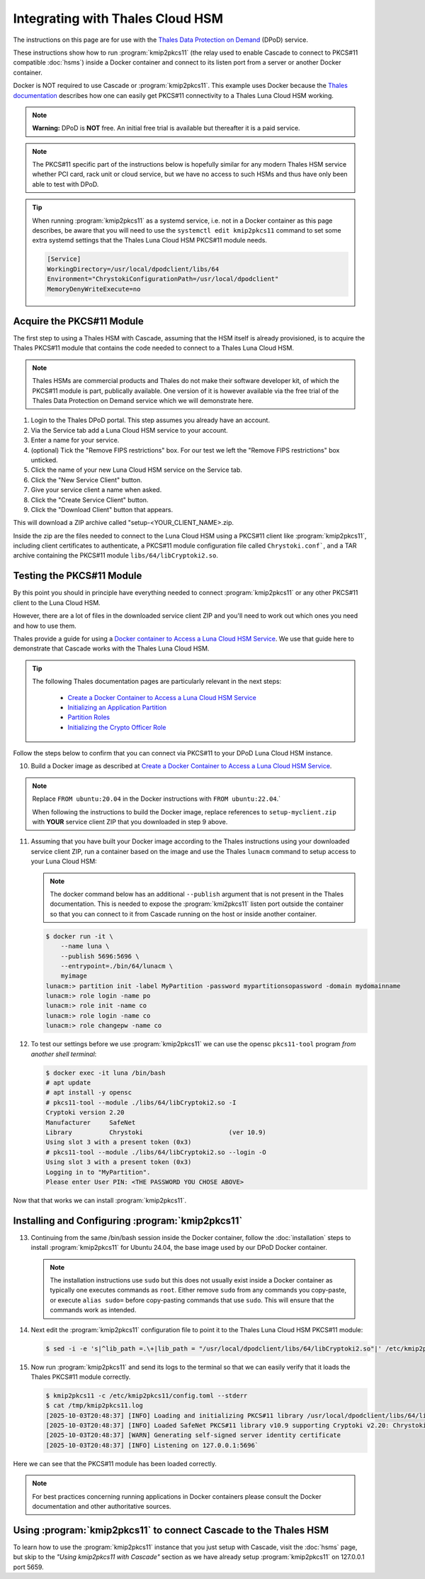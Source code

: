 Integrating with Thales Cloud HSM
=================================

The instructions on this page are for use with the `Thales Data Protection on
Demand <https://thales.eu.market.dpondemand.io/signup/>`_ (DPoD) service.

These instructions show how to run :program:`kmip2pkcs11` (the relay used to
enable Cascade to connect to PKCS#11 compatible :doc:`hsms`)  inside a Docker
container and connect to its listen port from a server or another Docker
container.

Docker is NOT required to use Cascade or :program:`kmip2pkcs11`.
This example uses Docker because the `Thales documentation
<https://thalesdocs.com/gphsm/luna/7/docs/network/Content/install/client_insta
ll/linux_minimal_client_access_dpod.htm>`_ describes how one can easily get
PKCS#11 connectivity to a Thales Luna Cloud HSM working.

.. Note::

   **Warning:** DPoD is **NOT** free. An initial free trial is available but
   thereafter it is a paid service.

.. Note::

   The PKCS#11 specific part of the instructions below is hopefully similar
   for any modern Thales HSM service whether PCI card, rack unit or cloud
   service, but we have no access to such HSMs and thus have only been able to
   test with DPoD.

.. Tip::

   When running :program:`kmip2pkcs11` as a systemd service, i.e. not in a
   Docker container as this page describes, be aware that you will need to
   use the ``systemctl edit kmip2pkcs11`` command to set some extra systemd
   settings that the Thales Luna Cloud HSM PKCS#11 module needs.

   .. code-block:: text

      [Service]
      WorkingDirectory=/usr/local/dpodclient/libs/64
      Environment="ChrystokiConfigurationPath=/usr/local/dpodclient"
      MemoryDenyWriteExecute=no

Acquire the PKCS#11 Module
~~~~~~~~~~~~~~~~~~~~~~~~~~

The first step to using a Thales HSM with Cascade, assuming that the HSM
itself is already provisioned, is to acquire the Thales PKCS#11 module that
contains the code needed to connect to a Thales Luna Cloud HSM.

.. Note::

   Thales HSMs are commercial products and Thales do not make their software
   developer kit, of which the PKCS#11 module is part, publically available.
   One version of it is however available via the free trial of the Thales
   Data Protection on Demand service which we will demonstrate here.

1. Login to the Thales DPoD portal. This step assumes you already have an
   account.

2. Via the Service tab add a Luna Cloud HSM service to your account.

3. Enter a name for your service.

4. (optional) Tick the "Remove FIPS restrictions" box. For our test we left
   the "Remove FIPS restrictions" box unticked.

5. Click the name of your new Luna Cloud HSM service on the Service tab.

6. Click the "New Service Client" button.

7. Give your service client a name when asked.

8. Click the "Create Service Client" button.

9. Click the "Download Client" button that appears.

This will download a ZIP archive called "setup-<YOUR_CLIENT_NAME>.zip.

Inside the zip are the files needed to connect to the Luna Cloud HSM using a
PKCS#11 client like :program:`kmip2pkcs11`, including client certificates to
authenticate, a PKCS#11 module configuration file called ``Chrystoki.conf```,
and a TAR archive containing the PKCS#11 module ``libs/64/libCryptoki2.so``.

Testing the PKCS#11 Module
~~~~~~~~~~~~~~~~~~~~~~~~~~

By this point you should in principle have everything needed to connect
:program:`kmip2pkcs11` or any other PKCS#11 client to the Luna Cloud HSM.

However, there are a lot of files in the downloaded service client
ZIP and you'll need to work out which ones you need and how to use them.

Thales provide a guide for using a `Docker
container to Access a Luna Cloud HSM Service
<https://thalesdocs.com/gphsm/luna/7/docs/network/Content/install/client_in
stall/linux_minimal_client_access_dpod.htm>`_. We use that guide here to
demonstrate that Cascade works with the Thales Luna Cloud HSM.

.. Tip::

   The following Thales documentation pages are particularly relevant in the
   next steps:

     - `Create a Docker Container to Access a Luna Cloud HSM Service <https://thalesdocs.com/gphsm/luna/7/docs/network/Content/install/client_install/linux_minimal_client_access_dpod.htm>`_
     - `Initializing an Application Partition <https://thalesdocs.com/gphsm/luna/7/docs/network/Content/admin_partition/initialize_par.htm>`_
     - `Partition Roles <https://thalesdocs.com/gphsm/luna/7/docs/network/Content/admin_partition/partition_roles/partition_roles.htm>`_
     - `Initializing the Crypto Officer Role <https://thalesdocs.com/gphsm/luna/7/docs/network/Content/admin_partition/partition_roles/init_co_cu.htm#InitCO>`_

Follow the steps below to confirm that you can connect via PKCS#11 to your DPoD
Luna Cloud HSM instance.

10. Build a Docker image as described at `Create a Docker Container to Access
    a Luna Cloud HSM Service <https://thalesdocs.com/gphsm/luna/7/docs/network/Content/install/client_install/linux_minimal_client_access_dpod.htm>`_.

.. Note::

   Replace ``FROM ubuntu:20.04`` in the Docker instructions with ``FROM ubuntu:22.04``.`

   When following the instructions to build the Docker image, replace
   references to ``setup-myclient.zip`` with **YOUR** service client ZIP that
   you downloaded in step 9 above.

11. Assuming that you have built your Docker image according to the Thales
    instructions using your downloaded service client ZIP, run a container
    based on the image and use the Thales ``lunacm`` command to setup access
    to your Luna Cloud HSM:

    .. Note::

       The docker command below has an additional ``--publish`` argument that
       is not present in the Thales documentation. This is needed to expose
       the :program:`kmi2pkcs11` listen port outside the container so that you
       can connect to it from Cascade running on the host or inside another
       container.

    .. code-block:: bash
    
       $ docker run -it \
           --name luna \
           --publish 5696:5696 \
           --entrypoint=./bin/64/lunacm \
           myimage
       lunacm:> partition init -label MyPartition -password mypartitionsopassword -domain mydomainname
       lunacm:> role login -name po
       lunacm:> role init -name co
       lunacm:> role login -name co
       lunacm:> role changepw -name co

12. To test our settings before we use :program:`kmip2pkcs11` we can use
    the opensc ``pkcs11-tool`` program *from another shell terminal*:

    .. code-block:: bash
   
       $ docker exec -it luna /bin/bash
       # apt update
       # apt install -y opensc
       # pkcs11-tool --module ./libs/64/libCryptoki2.so -I
       Cryptoki version 2.20
       Manufacturer     SafeNet
       Library          Chrystoki                       (ver 10.9)
       Using slot 3 with a present token (0x3)
       # pkcs11-tool --module ./libs/64/libCryptoki2.so --login -O
       Using slot 3 with a present token (0x3)
       Logging in to "MyPartition".
       Please enter User PIN: <THE PASSWORD YOU CHOSE ABOVE>

Now that that works we can install :program:`kmip2pkcs11`.

Installing and Configuring :program:`kmip2pkcs11`
~~~~~~~~~~~~~~~~~~~~~~~~~~~~~~~~~~~~~~~~~~~~~~~~~

13. Continuing from the same /bin/bash session inside the Docker container,
    follow the :doc:`installation` steps to install :program:`kmip2pkcs11`
    for Ubuntu 24.04, the base image used by our DPoD Docker container.

    .. Note::

       The installation instructions use ``sudo`` but this does not usually
       exist inside a Docker container as typically one executes commands as
       ``root``. Either remove ``sudo`` from any commands you copy-paste, or
       execute ``alias sudo=`` before copy-pasting commands that use ``sudo``.
       This will ensure that the commands work as intended.

14. Next edit the :program:`kmip2pkcs11` configuration file to point it to
    the Thales Luna Cloud HSM PKCS#11 module:

    .. code-block:: bash

       $ sed -i -e 's|^lib_path =.\+|lib_path = "/usr/local/dpodclient/libs/64/libCryptoki2.so"|' /etc/kmip2pkcs11/config.toml

15. Now run :program:`kmip2pkcs11` and send its logs to the terminal so that
    we can easily verify that it loads the Thales PKCS#11 module correctly.

    .. code-block:: bash

       $ kmip2pkcs11 -c /etc/kmip2pkcs11/config.toml --stderr
       $ cat /tmp/kmip2pkcs11.log
       [2025-10-03T20:48:37] [INFO] Loading and initializing PKCS#11 library /usr/local/dpodclient/libs/64/libCryptoki2.so
       [2025-10-03T20:48:37] [INFO] Loaded SafeNet PKCS#11 library v10.9 supporting Cryptoki v2.20: Chrystoki
       [2025-10-03T20:48:37] [WARN] Generating self-signed server identity certificate
       [2025-10-03T20:48:37] [INFO] Listening on 127.0.0.1:5696`

Here we can see that the PKCS#11 module has been loaded correctly.

.. Note::

   For best practices concerning running applications in Docker containers
   please consult the Docker documentation and other authoritative sources.

Using :program:`kmip2pkcs11` to connect Cascade to the Thales HSM
~~~~~~~~~~~~~~~~~~~~~~~~~~~~~~~~~~~~~~~~~~~~~~~~~~~~~~~~~~~~~~~~~

To learn how to use the :program:`kmip2pkcs11` instance that you just setup
with Cascade, visit the :doc:`hsms` page, but skip to the *"Using kmip2pkcs11
with Cascade"* section as we have already setup :program:`kmip2pkcs11` on
127.0.0.1 port 5659.
